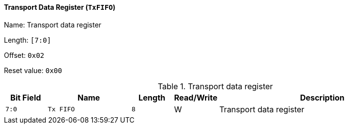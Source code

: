 [[transport-data-register-1]]
==== Transport Data Register (`TxFIFO`)

Name: Transport data register

Length: `[7:0]`

Offset: `0x02`

Reset value: `0x00`

[[table-transport-data-register-1]]
.Transport data register
[%header,cols="1m,2m,1m,1,5"]
|===
^d|Bit Field
^d|Name
^d|Length
^|Read/Write
^|Description

|7:0
|Tx FIFO
|8
|W
|Transport data register
|===
